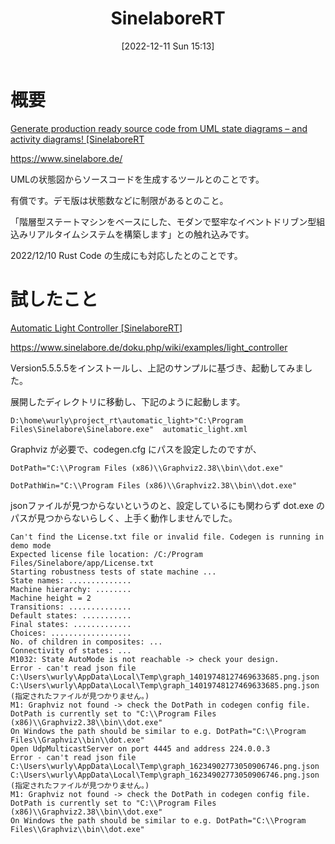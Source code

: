 #+BLOG: wurly-blog
#+POSTID: 140
#+ORG2BLOG:
#+DATE: [2022-12-11 Sun 15:13]
#+OPTIONS: toc:nil num:nil todo:nil pri:nil tags:nil ^:nil
#+CATEGORY:
#+TAGS:
#+DESCRIPTION:
#+TITLE: SinelaboreRT

* 概要

[[https://www.sinelabore.de/][Generate production ready source code from UML state diagrams – and activity diagrams! [SinelaboreRT]]

https://www.sinelabore.de/

UMLの状態図からソースコードを生成するツールとのことです。

有償です。デモ版は状態数などに制限があるとのこと。

「階層型ステートマシンをベースにした、モダンで堅牢なイベントドリブン型組込みリアルタイムシステムを構築します」との触れ込みです。

2022/12/10 Rust Code の生成にも対応したとのことです。


* 試したこと

[[https://www.sinelabore.de/doku.php/wiki/examples/light_controller][Automatic Light Controller [SinelaboreRT]]]

https://www.sinelabore.de/doku.php/wiki/examples/light_controller

Version5.5.5.5をインストールし、上記のサンプルに基づき、起動してみました。

展開したディレクトリに移動し、下記のように起動します。

#+begin_src 
D:\home\wurly\project_rt\automatic_light>"C:\Program Files\Sinelabore\Sinelabore.exe"  automatic_light.xml
#+end_src

Graphviz が必要で、codegen.cfg にパスを設定したのですが、

#+begin_src 
DotPath="C:\\Program Files (x86)\\Graphviz2.38\\bin\\dot.exe"
#+end_src

#+begin_src 
DotPathWin="C:\\Program Files (x86)\\Graphviz2.38\\bin\\dot.exe"
#+end_src

jsonファイルが見つからないというのと、設定しているにも関わらず dot.exe のパスが見つからないらしく、上手く動作しませんでした。

#+begin_src 
Can't find the License.txt file or invalid file. Codegen is running in demo mode
Expected license file location: /C:/Program Files/Sinelabore/app/License.txt
Starting robustness tests of state machine ...
State names: ..............
Machine hierarchy: ........
Machine height = 2
Transitions: ..............
Default states: ...........
Final states: .............
Choices: ..................
No. of children in composites: ...
Connectivity of states: ...
M1032: State AutoMode is not reachable -> check your design.
Error - can't read json file C:\Users\wurly\AppData\Local\Temp\graph_14019748127469633685.png.json
C:\Users\wurly\AppData\Local\Temp\graph_14019748127469633685.png.json (指定されたファイルが見つかりません。)
M1: Graphviz not found -> check the DotPath in codegen config file.
DotPath is currently set to "C:\\Program Files (x86)\\Graphviz2.38\\bin\\dot.exe"
On Windows the path should be similar to e.g. DotPath="C:\\Program Files\\Graphviz\\bin\\dot.exe"
Open UdpMulticastServer on port 4445 and address 224.0.0.3
Error - can't read json file C:\Users\wurly\AppData\Local\Temp\graph_16234902773050906746.png.json
C:\Users\wurly\AppData\Local\Temp\graph_16234902773050906746.png.json (指定されたファイルが見つかりません。)
M1: Graphviz not found -> check the DotPath in codegen config file.
DotPath is currently set to "C:\\Program Files (x86)\\Graphviz2.38\\bin\\dot.exe"
On Windows the path should be similar to e.g. DotPath="C:\\Program Files\\Graphviz\\bin\\dot.exe"
#+end_src
